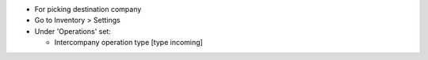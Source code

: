 * For picking destination company
* Go to Inventory > Settings
* Under 'Operations' set:

  * Intercompany operation type [type incoming]
